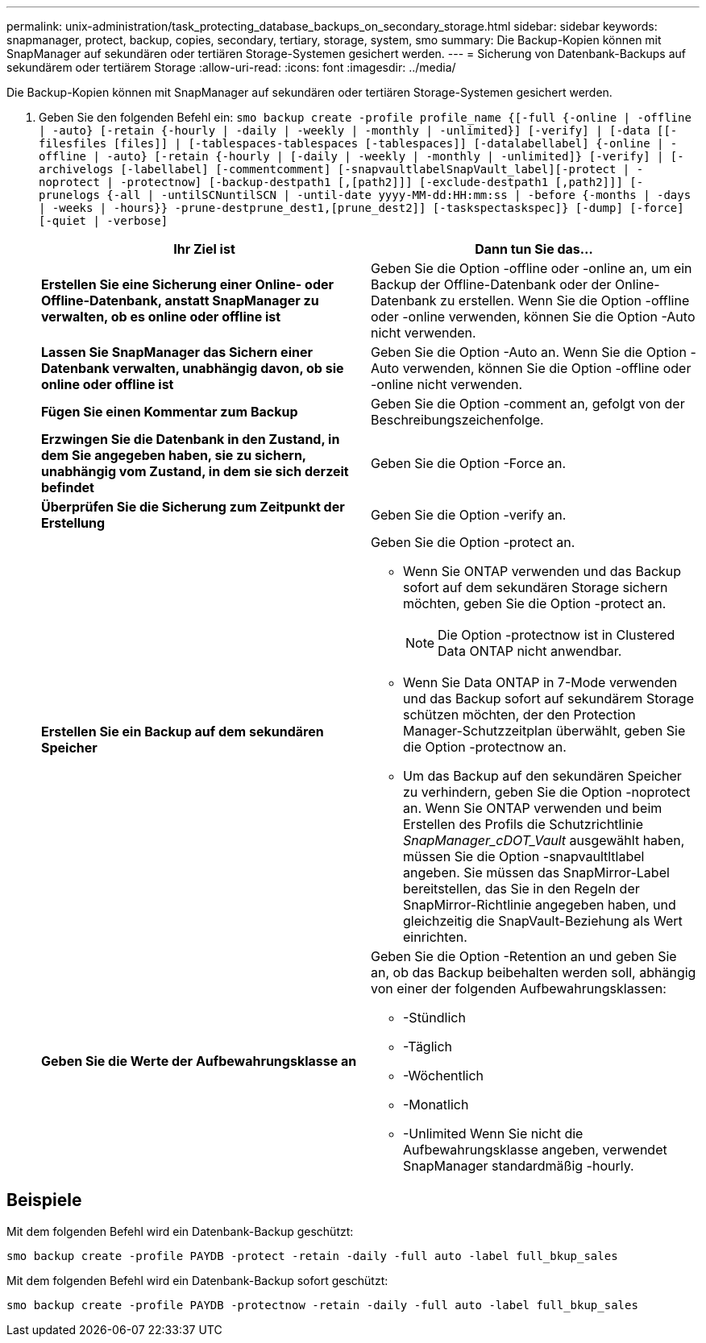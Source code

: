 ---
permalink: unix-administration/task_protecting_database_backups_on_secondary_storage.html 
sidebar: sidebar 
keywords: snapmanager, protect, backup, copies, secondary, tertiary, storage, system, smo 
summary: Die Backup-Kopien können mit SnapManager auf sekundären oder tertiären Storage-Systemen gesichert werden. 
---
= Sicherung von Datenbank-Backups auf sekundärem oder tertiärem Storage
:allow-uri-read: 
:icons: font
:imagesdir: ../media/


[role="lead"]
Die Backup-Kopien können mit SnapManager auf sekundären oder tertiären Storage-Systemen gesichert werden.

. Geben Sie den folgenden Befehl ein:
`smo backup create -profile profile_name {[-full {-online | -offline | -auto} [-retain {-hourly | -daily | -weekly | -monthly | -unlimited}] [-verify] | [-data [[-filesfiles [files]] | [-tablespaces-tablespaces [-tablespaces]] [-datalabellabel] {-online | -offline | -auto} [-retain {-hourly | [-daily | -weekly | -monthly | -unlimited]} [-verify] | [-archivelogs [-labellabel] [-commentcomment] [-snapvaultlabelSnapVault_label][-protect | -noprotect | -protectnow] [-backup-destpath1 [,[path2]]] [-exclude-destpath1 [,path2]]] [-prunelogs {-all | -untilSCNuntilSCN | -until-date yyyy-MM-dd:HH:mm:ss | -before {-months | -days | -weeks | -hours}} -prune-destprune_dest1,[prune_dest2]] [-taskspectaskspec]} [-dump] [-force] [-quiet | -verbose]`
+
|===
| Ihr Ziel ist | Dann tun Sie das... 


 a| 
*Erstellen Sie eine Sicherung einer Online- oder Offline-Datenbank, anstatt SnapManager zu verwalten, ob es online oder offline ist*
 a| 
Geben Sie die Option -offline oder -online an, um ein Backup der Offline-Datenbank oder der Online-Datenbank zu erstellen. Wenn Sie die Option -offline oder -online verwenden, können Sie die Option -Auto nicht verwenden.



 a| 
*Lassen Sie SnapManager das Sichern einer Datenbank verwalten, unabhängig davon, ob sie online oder offline ist*
 a| 
Geben Sie die Option -Auto an. Wenn Sie die Option -Auto verwenden, können Sie die Option -offline oder -online nicht verwenden.



 a| 
*Fügen Sie einen Kommentar zum Backup*
 a| 
Geben Sie die Option -comment an, gefolgt von der Beschreibungszeichenfolge.



 a| 
*Erzwingen Sie die Datenbank in den Zustand, in dem Sie angegeben haben, sie zu sichern, unabhängig vom Zustand, in dem sie sich derzeit befindet*
 a| 
Geben Sie die Option -Force an.



 a| 
*Überprüfen Sie die Sicherung zum Zeitpunkt der Erstellung*
 a| 
Geben Sie die Option -verify an.



 a| 
*Erstellen Sie ein Backup auf dem sekundären Speicher*
 a| 
Geben Sie die Option -protect an.

** Wenn Sie ONTAP verwenden und das Backup sofort auf dem sekundären Storage sichern möchten, geben Sie die Option -protect an.
+

NOTE: Die Option -protectnow ist in Clustered Data ONTAP nicht anwendbar.

** Wenn Sie Data ONTAP in 7-Mode verwenden und das Backup sofort auf sekundärem Storage schützen möchten, der den Protection Manager-Schutzzeitplan überwählt, geben Sie die Option -protectnow an.
** Um das Backup auf den sekundären Speicher zu verhindern, geben Sie die Option -noprotect an. Wenn Sie ONTAP verwenden und beim Erstellen des Profils die Schutzrichtlinie _SnapManager_cDOT_Vault_ ausgewählt haben, müssen Sie die Option -snapvaultltlabel angeben. Sie müssen das SnapMirror-Label bereitstellen, das Sie in den Regeln der SnapMirror-Richtlinie angegeben haben, und gleichzeitig die SnapVault-Beziehung als Wert einrichten.




 a| 
*Geben Sie die Werte der Aufbewahrungsklasse an*
 a| 
Geben Sie die Option -Retention an und geben Sie an, ob das Backup beibehalten werden soll, abhängig von einer der folgenden Aufbewahrungsklassen:

** -Stündlich
** -Täglich
** -Wöchentlich
** -Monatlich
** -Unlimited Wenn Sie nicht die Aufbewahrungsklasse angeben, verwendet SnapManager standardmäßig -hourly.


|===




== Beispiele

Mit dem folgenden Befehl wird ein Datenbank-Backup geschützt:

[listing]
----
smo backup create -profile PAYDB -protect -retain -daily -full auto -label full_bkup_sales
----
Mit dem folgenden Befehl wird ein Datenbank-Backup sofort geschützt:

[listing]
----
smo backup create -profile PAYDB -protectnow -retain -daily -full auto -label full_bkup_sales
----